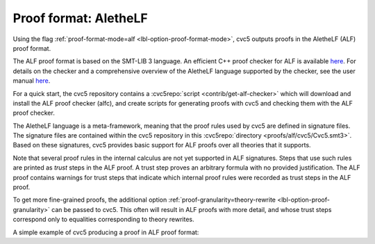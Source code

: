 Proof format: AletheLF
======================

Using the flag :ref:`proof-format-mode=alf <lbl-option-proof-format-mode>`, cvc5 outputs proofs in the AletheLF (ALF) proof format.

The ALF proof format is based on the SMT-LIB 3 language. An efficient C++ proof checker for ALF is available `here <https://github.com/cvc5/alfc>`_. For details on the checker and a comprehensive overview of the AletheLF language supported by the checker, see the user manual `here <https://github.com/cvc5/alfc/blob/main/user_manual.md>`_.

For a quick start, the cvc5 repository contains a :cvc5repo:`script <contrib/get-alf-checker>` which will download and install the ALF proof checker (alfc), and create scripts for generating proofs with cvc5 and checking them with the ALF proof checker.

The AletheLF language is a meta-framework, meaning that the proof rules used by cvc5 are defined in signature files.   The signature files are contained within the cvc5 repository in this :cvc5repo:`directory <proofs/alf/cvc5/Cvc5.smt3>`. Based on these signatures, cvc5 provides basic support for ALF proofs over all theories that it supports.

Note that several proof rules in the internal calculus are not yet supported in ALF signatures.  Steps that use such rules are printed as `trust` steps in the ALF proof. A trust step proves an arbitrary formula with no provided justification. The ALF proof contains warnings for trust steps that indicate which internal proof rules were recorded as trust steps in the ALF proof.

To get more fine-grained proofs, the additional option :ref:`proof-granularity=theory-rewrite <lbl-option-proof-granularity>` can be passed to cvc5. This often will result in ALF proofs with more detail, and whose trust steps correspond only to equalities corresponding to theory rewrites.

A simple example of cvc5 producing a proof in ALF proof format:

.. run-command:: bin/cvc5 --dump-proofs --proof-format-mode=alf --proof-granularity=theory-rewrite ../test/regress/cli/regress0/proofs/qgu-fuzz-1-bool-sat.smt2
